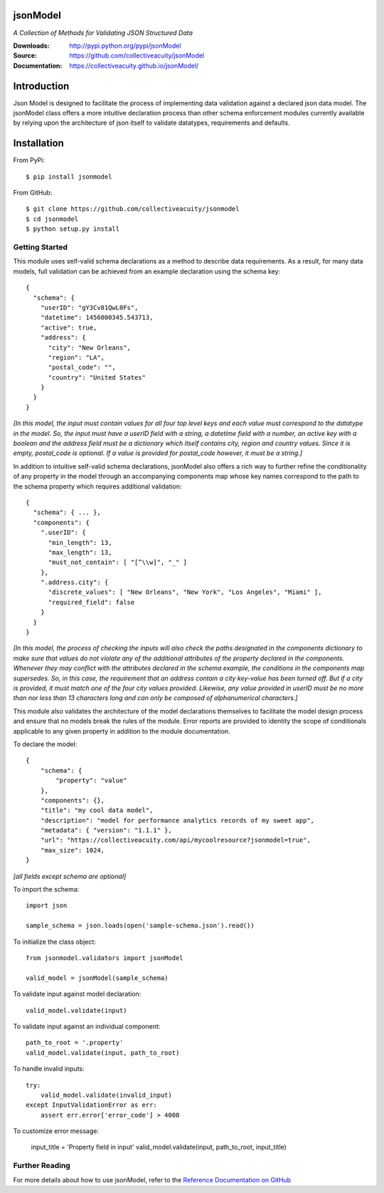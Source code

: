 .. image:: https://img.shields.io/pypi/v/jsonmodel.svg
    :target: https://pypi.python.org/pypi/jsonmodel
.. image:: https://img.shields.io/pypi/l/jsonmodel.svg
    :target: https://pypi.python.org/pypi/jsonmodel

=========
jsonModel
=========
*A Collection of Methods for Validating JSON Structured Data*

:Downloads: http://pypi.python.org/pypi/jsonModel
:Source: https://github.com/collectiveacuity/jsonModel
:Documentation: https://collectiveacuity.github.io/jsonModel/

============
Introduction
============
Json Model is designed to facilitate the process of implementing data validation against a declared json data model. The jsonModel class offers a more intuitive declaration process than other schema enforcement modules currently available by relying upon the architecture of json itself to validate datatypes, requirements and defaults.

============
Installation
============
From PyPi::

    $ pip install jsonmodel

From GitHub::

    $ git clone https://github.com/collectiveacuity/jsonmodel
    $ cd jsonmodel
    $ python setup.py install


Getting Started
---------------
This module uses self-valid schema declarations as a method to describe data requirements. As a result, for many data models, full validation can be achieved from an example declaration using the schema key::


    {
      "schema": {
        "userID": "gY3Cv81QwL0Fs",
        "datetime": 1456000345.543713,
        "active": true,
        "address": {
          "city": "New Orleans",
          "region": "LA",
          "postal_code": "",
          "country": "United States"
        }
      }
    }

*[In this model, the input must contain values for all four top level keys and each value must correspond to the datatype in the model. So, the input must have a userID field with a string, a datetime field with a number, an active key with a boolean and the address field must be a dictionary which itself contains city, region and country values. Since it is empty, postal_code is optional. If a value is provided for postal_code however, it must be a string.]*

In addition to intuitive self-valid schema declarations, jsonModel also offers a rich way to further refine the conditionality of any property in the model through an accompanying components map whose key names correspond to the path to the schema property which requires additional validation::

    {
      "schema": { ... },
      "components": {
        ".userID": {
          "min_length": 13,
          "max_length": 13,
          "must_not_contain": [ "[^\\w]", "_" ]
        },
        ".address.city": {
          "discrete_values": [ "New Orleans", "New York", "Los Angeles", "Miami" ],
          "required_field": false
        }
      }
    }


*[In this model, the process of checking the inputs will also check the paths designated in the components dictionary to make sure that values do not violate any of the additional attributes of the property declared in the components. Whenever they may conflict with the attributes declared in the schema example, the conditions in the components map supersedes. So, in this case, the requirement that an address contain a city key-value has been turned off. But if a city is provided, it must match one of the four city values provided. Likewise, any value provided in userID must be no more than nor less than 13 characters long and can only be composed of alphanumerical characters.]*

This module also validates the architecture of the model declarations themselves to facilitate the model design process and ensure that no models break the rules of the module. Error reports are provided to identity the scope of conditionals applicable to any given property in addition to the module documentation.

To declare the model::

    {
        "schema": {
            "property": "value"
        },
        "components": {},
        "title": "my cool data model",
        "description": "model for performance analytics records of my sweet app",
        "metadata": { "version": "1.1.1" },
        "url": "https://collectiveacuity.com/api/mycoolresource?jsonmodel=true",
        "max_size": 1024,
    }

*[all fields except schema are optional]*

To import the schema::

    import json

    sample_schema = json.loads(open('sample-schema.json').read())


To initialize the class object::

    from jsonmodel.validators import jsonModel

    valid_model = jsonModel(sample_schema)


To validate input against model declaration::

    valid_model.validate(input)


To validate input against an individual component::

    path_to_root = '.property'
    valid_model.validate(input, path_to_root)


To handle invalid inputs::

    try:
        valid_model.validate(invalid_input)
    except InputValidationError as err:
        assert err.error['error_code'] > 4000


To customize error message:

    input_title = 'Property field in input'
    valid_model.validate(input, path_to_root, input_title)


Further Reading
---------------
For more details about how to use jsonModel, refer to the
`Reference Documentation on GitHub
<https://collectiveacuity.github.io/jsonModel>`_
